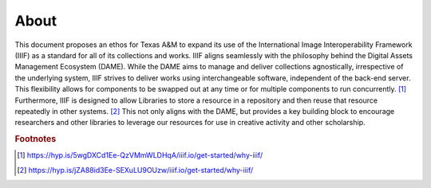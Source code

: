 About
=====

This document proposes an ethos for Texas A&M to expand its use of the International Image Interoperability Framework
(IIIF) as a standard for all of its collections and works. IIIF aligns seamlessly with the philosophy behind the Digital
Assets Management Ecosystem (DAME). While the DAME aims to manage and deliver collections agnostically, irrespective of
the underlying system, IIIF strives to deliver works using interchangeable software, independent of the back-end server.
This flexibility allows for components to be swapped out at any time or for multiple components to run concurrently. [#f1]_
Furthermore, IIIF is designed to allow Libraries to store a resource in a repository and then reuse that resource repeatedly
in other systems. [#f2]_ This not only aligns with the DAME, but provides a key building block to encourage researchers
and other libraries to leverage our resources for use in creative activity and other scholarship.

.. rubric:: Footnotes

.. [#f1] https://hyp.is/5wgDXCd1Ee-QzVMmWLDHqA/iiif.io/get-started/why-iiif/
.. [#f2] https://hyp.is/jZA88id3Ee-SEXuLU9OUzw/iiif.io/get-started/why-iiif/


